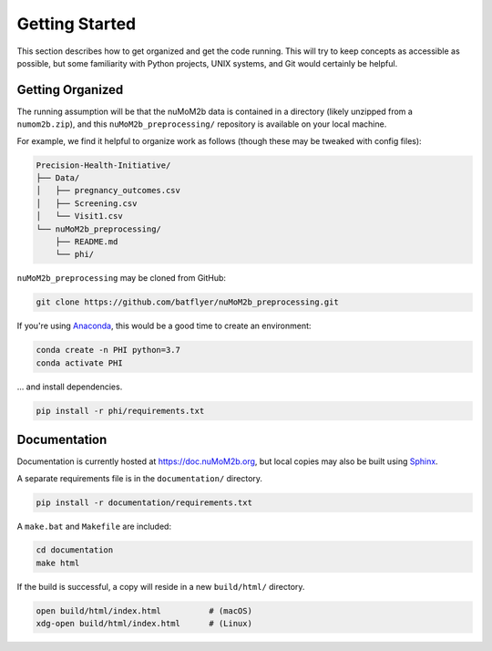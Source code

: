 ===============
Getting Started
===============

This section describes how to get organized and get the code running. This will try to keep concepts
as accessible as possible, but some familiarity with Python projects, UNIX systems, and Git would
certainly be helpful.

Getting Organized
-----------------

The running assumption will be that the nuMoM2b data is contained in a directory (likely unzipped from a
``numom2b.zip``), and this ``nuMoM2b_preprocessing/`` repository is available on your local machine.

For example, we find it helpful to organize work as follows (though these may be tweaked with config files):

.. code-block:: text

  Precision-Health-Initiative/
  ├── Data/
  │   ├── pregnancy_outcomes.csv
  │   ├── Screening.csv
  │   └── Visit1.csv
  └── nuMoM2b_preprocessing/
      ├── README.md
      └── phi/

``nuMoM2b_preprocessing`` may be cloned from GitHub:

.. code-block:: bash

    git clone https://github.com/batflyer/nuMoM2b_preprocessing.git

If you're using `Anaconda <https://www.anaconda.com/distribution/>`_, this would be a good time to create an environment:

.. code-block:: bash

    conda create -n PHI python=3.7
    conda activate PHI

… and install dependencies.

.. code-block:: bash

  pip install -r phi/requirements.txt

Documentation
-------------

Documentation is currently hosted at https://doc.nuMoM2b.org, but local copies may also be built using
`Sphinx <http://www.sphinx-doc.org/en/master/>`_.

A separate requirements file is in the ``documentation/`` directory.

.. code-block:: bash

    pip install -r documentation/requirements.txt

A ``make.bat`` and ``Makefile`` are included:

.. code-block:: bash

    cd documentation
    make html

If the build is successful, a copy will reside in a new ``build/html/`` directory.

.. code-block:: bash

    open build/html/index.html          # (macOS)
    xdg-open build/html/index.html      # (Linux)
